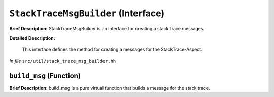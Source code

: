 ``StackTraceMsgBuilder`` (Interface)
====================================

**Brief Description:** StackTraceMsgBuilder is an interface for creating a stack trace messages.

**Detailed Description:**

    This interface defines the method for creating a messages for the StackTrace-Aspect.

*In file* ``src/util/stack_trace_msg_builder.hh``

.. _stack_trace_msg_builder_hh_build_msg:

``build_msg`` (Function)
------------------------

**Brief Description:** build_msg is a pure virtual function that builds a message for the stack trace.


